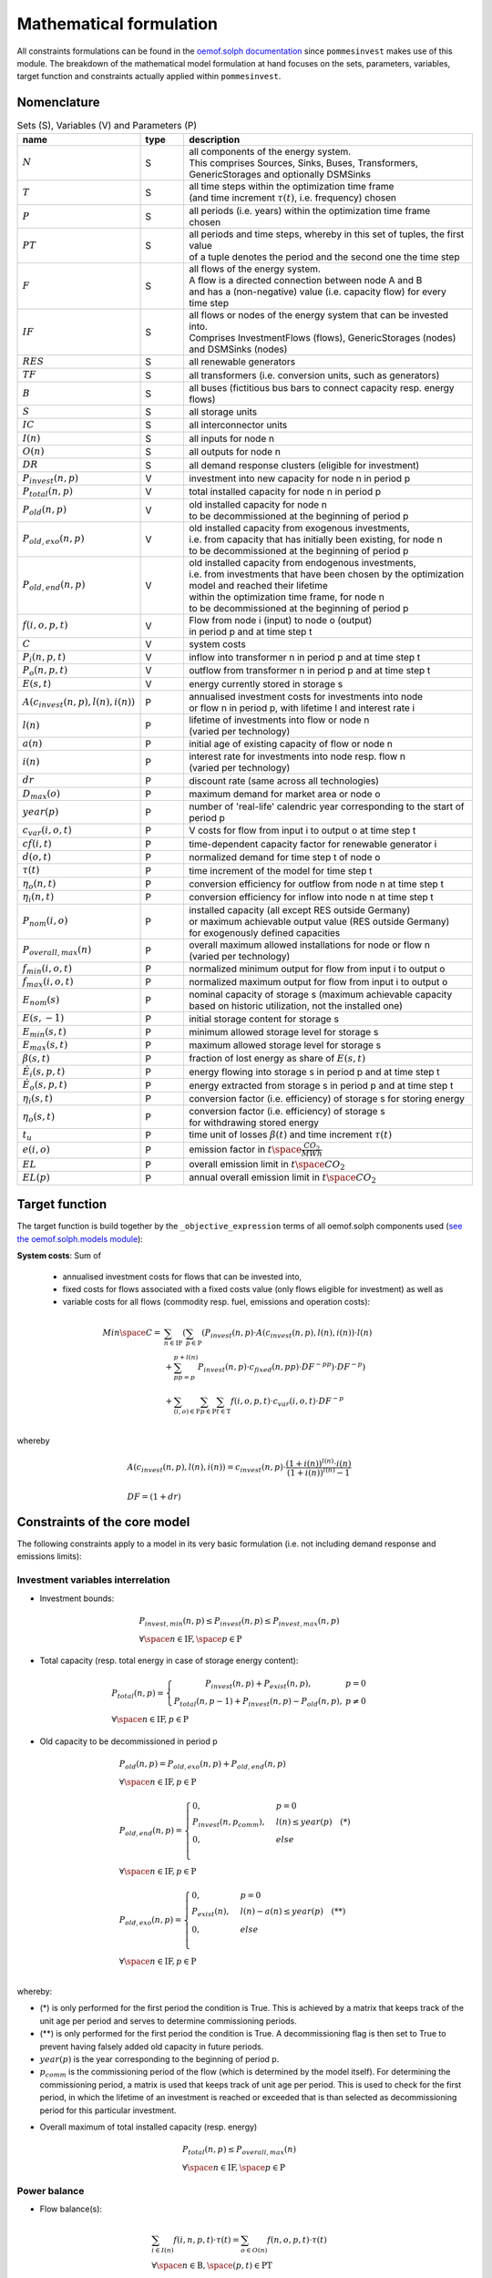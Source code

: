 
.. _formulas:

Mathematical formulation
------------------------

All constraints formulations can be found in the
`oemof.solph documentation <https://oemof-solph.readthedocs.io/en/latest/reference/oemof.solph.html>`_ since ``pommesinvest`` makes use of this module.
The breakdown of the mathematical model formulation at hand focuses on the sets, parameters, variables, target function and
constraints actually applied within ``pommesinvest``.

Nomenclature
++++++++++++

.. csv-table:: Sets (S), Variables (V) and Parameters (P)
    :header: **name**, **type**, **description**
    :widths: 20, 10, 70

    ":math:`N`", "S", "| all components of the energy system.
    | This comprises Sources, Sinks, Buses, Transformers,
    | GenericStorages and optionally DSMSinks"
    ":math:`T`", "S", "| all time steps within the optimization time frame
    | (and time increment :math:`\tau(t)`, i.e. frequency) chosen"
    ":math:`P`", "S", "| all periods (i.e. years) within the optimization time frame
    | chosen"
    ":math:`PT`", "S", "| all periods and time steps, whereby in this set of tuples, the first value
    | of a tuple denotes the period and the second one the time step"
    ":math:`F`", "S", "| all flows of the energy system.
    | A flow is a directed connection between node A and B
    | and has a (non-negative) value (i.e. capacity flow) for every time step"
    ":math:`IF`", "S", "| all flows or nodes of the energy system that can be invested into.
    | Comprises InvestmentFlows (flows), GenericStorages (nodes) and DSMSinks (nodes)"
    ":math:`RES`", "S", "all renewable generators"
    ":math:`TF`", "S", "all transformers (i.e. conversion units, such as generators)"
    ":math:`B`", "S", "all buses (fictitious bus bars to connect capacity resp. energy flows)"
    ":math:`S`", "S", "all storage units"
    ":math:`IC`", "S", "all interconnector units"
    ":math:`I(n)`", "S", "all inputs for node n"
    ":math:`O(n)`", "S", "all outputs for node n"
    ":math:`DR`", "S", "all demand response clusters (eligible for investment)"
    ":math:`P_{invest}(n, p)`", "V", "investment into new capacity for node n in period p"
    ":math:`P_{total}(n, p)`", "V", "total installed capacity for node n in period p"
    ":math:`P_{old}(n, p)`", "V", "| old installed capacity for node n
    | to be decommissioned at the beginning of period p"
    ":math:`P_{old,exo}(n, p)`", "V", "| old installed capacity from exogenous investments,
    | i.e. from capacity that has initially been existing, for node n
    | to be decommissioned at the beginning of period p"
    ":math:`P_{old,end}(n, p)`", "V", "| old installed capacity from endogenous investments,
    | i.e. from investments that have been chosen by the optimization model and reached their lifetime
    | within the optimization time frame, for node n
    | to be decommissioned at the beginning of period p"
    ":math:`f(i,o,p,t)`", "V", "| Flow from node i (input) to node o (output)
    | in period p and at time step t"
    ":math:`C`", "V", "system costs"
    ":math:`P_{i}(n, p, t)`", "V", "inflow into transformer n in period p and at time step t"
    ":math:`P_{o}(n, p, t)`", "V", "outflow from transformer n in period p and at time step t"
    ":math:`E(s, t)`", "V", "energy currently stored in storage s"
    ":math:`A(c_{invest}(n, p), l(n), i(n))`", "P", "| annualised investment costs for investments into node
    | or flow n in period p, with lifetime l and interest rate i"
    ":math:`l(n)`", "P", "| lifetime of investments into flow or node n
    | (varied per technology)"
    ":math:`a(n)`", "P", "initial age of existing capacity of flow or node n"
    ":math:`i(n)`", "P", "| interest rate for investments into node resp. flow n
    | (varied per technology)"
    ":math:`dr`", "P", "discount rate (same across all technologies)"
    ":math:`D_{max}(o)`", "P", "maximum demand for market area or node o"
    ":math:`year(p)`", "P", "number of 'real-life' calendric year corresponding to the start of period p"
    ":math:`c_{var}(i, o, t)`", "P", "V costs for flow from input i to output o at time step t"
    ":math:`cf(i, t)`", "P", "| time-dependent capacity factor for renewable generator i"
    ":math:`d(o, t)`", "P", "normalized demand for time step t of node o"
    ":math:`\tau(t)`", "P", "time increment of the model for time step t"
    ":math:`\eta_{o}(n, t)`", "P", "conversion efficiency for outflow from node n at time step t"
    ":math:`\eta_{i}(n, t)`", "P", "conversion efficiency for inflow into node n at time step t"
    ":math:`P_{nom}(i, o)`", "P", "| installed capacity (all except RES outside Germany)
    | or maximum achievable output value (RES outside Germany)
    | for exogenously defined capacities"
    ":math:`P_{overall,max}(n)`", "P", "| overall maximum allowed installations for node or flow n
    | (varied per technology)"
    ":math:`f_{min}(i, o, t)`", "P", "normalized minimum output for flow from input i to output o"
    ":math:`f_{max}(i, o, t)`", "P", "normalized maximum output for flow from input i to output o"
    ":math:`E_{nom}(s)`", "P", "| nominal capacity of storage s (maximum achievable capacity
    | based on historic utilization, not the installed one)"
    ":math:`E(s,-1)`", "P", "initial storage content for storage s"
    ":math:`E_{min}(s, t)`", "P", "minimum allowed storage level for storage s"
    ":math:`E_{max}(s, t)`", "P", "maximum allowed storage level for storage s"
    ":math:`\beta(s, t)`", "P", "fraction of lost energy as share of :math:`E(s, t)`"
    ":math:`\dot{E}_i(s, p, t)`", "P", "energy flowing into storage s in period p and at time step t"
    ":math:`\dot{E}_o(s, p, t)`", "P", "energy extracted from storage s in period p and at time step t"
    ":math:`\eta_i(s, t)`", "P", "conversion factor (i.e. efficiency) of storage s for storing energy"
    ":math:`\eta_o(s, t)`", "P", "| conversion factor (i.e. efficiency) of storage s
    | for withdrawing stored energy"
    ":math:`t_u`", "P", "time unit of losses :math:`\beta(t)` and time increment :math:`\tau(t)`"
    ":math:`e(i, o)`", "P", "emission factor in :math:`t \space \frac {CO_2}{MWh}`"
    ":math:`EL`", "P", "overall emission limit in :math:`t \space CO_2`"
    ":math:`EL(p)`", "P", "annual overall emission limit in :math:`t \space CO_2`"


Target function
+++++++++++++++
The target function is build together by the ``_objective_expression`` terms of all
oemof.solph components used (`see the oemof.solph.models module <https://github.com/oemof/oemof-solph/blob/dev/src/oemof/solph/models.py>`_):


**System costs**: Sum of

    * annualised investment costs for flows that can be invested into,
    * fixed costs for flows associated with a fixed costs value (only flows eligible for investment) as well as
    * variable costs for all flows (commodity resp. fuel, emissions and operation costs):

.. math::

    Min \space C = & \sum_{n \in \mathrm{IF}} (\sum_{p \in \mathrm{P}} (P_{invest}(n, p) \cdot A(c_{invest}(n, p), l(n), i(n)) \cdot l(n) \\
    & + \sum_{pp=p}^{p+l(n)} P_{invest}(n, p) \cdot c_{fixed}(n, pp) \cdot DF^{-pp}) \cdot DF^{-p}) \\
    & + \sum_{(i,o) \in \mathrm{F}} \sum_{p \in \mathrm {P}} \sum_{t \in \mathrm {T}} f(i, o, p, t) \cdot c_{var}(i, o, t) \cdot DF^{-p} \\

whereby

.. math::

    & A(c_{invest}(n, p), l(n), i(n)) = c_{invest}(n, p) \cdot
    \frac {(1+i(n))^{l(n)} \cdot i(n)} {(1+i(n))^{l(n)} - 1} \\
    & \\
    & DF=(1+dr)

Constraints of the core model
+++++++++++++++++++++++++++++

The following constraints apply to a model in its very basic formulation (i.e.
not including demand response and emissions limits):

Investment variables interrelation
==================================

* Investment bounds:

.. math::
    & P_{invest, min}(n, p) \leq P_{invest}(n, p) \leq P_{invest,max}(n, p) \\
    & \forall \space n \in \mathrm{IF}, \space p \in \mathrm{P}


* Total capacity (resp. total energy in case of storage energy content):

.. math::
    &
        P_{total}(n, p) = \left\{\begin{array}{11} P_{invest}(n, p) + P_{exist}(n, p), & p=0 \\
        P_{total}(n, p-1) + P_{invest}(n, p) - P_{old}(n, p), & p\not=0\end{array}\right. \\
    & \forall \space n \in \mathrm{IF}, p \in \mathrm{P}

* Old capacity to be decommissioned in period p

.. math::
    &
    P_{old}(n, p) = P_{old,exo}(n, p) + P_{old,end}(n, p) \\
    & \forall \space n \in \mathrm{IF}, p \in \mathrm{P} \\
    &\\
    &
    P_{old,end}(n, p) =
        \begin{cases} 0, & p=0 \\
        P_{invest}(n, p_{comm}), & l(n) \leq year(p) \quad (*) \\
        0, & else \\
        \end{cases} \\
    & \forall \space n \in \mathrm{IF}, p \in \mathrm{P} \\
    &\\
    &
    P_{old,exo}(n, p) =
        \begin{cases} 0, & p=0 \\
        P_{exist}(n), & l(n) - a(n) \leq year(p) \quad (**) \\
        0, & else \\
        \end{cases} \\
    & \forall \space n \in \mathrm{IF}, p \in \mathrm{P} \\

whereby:

* (*) is only performed for the first period the condition
  is True. This is achieved by a matrix that keeps track of the unit
  age per period and serves to determine commissioning periods.
* (**) is only performed for the first period the condition
  is True. A decommissioning flag is then set to True
  to prevent having falsely added old capacity in future periods.
* :math:`year(p)` is the year corresponding to the beginning of period p.
* :math:`p_{comm}` is the commissioning period of the flow
  (which is determined by the model itself). For determining the commissioning
  period, a matrix is used that keeps track of unit age per period. This is used
  to check for the first period, in which the lifetime of an investment is reached
  or exceeded that is than selected as decommissioning period for this particular
  investment.

\

* Overall maximum of total installed capacity (resp. energy)

.. math::
    &
    P_{total}(n, p) \leq P_{overall,max}(n) \\
    & \forall \space n \in \mathrm{IF}, \space p \in \mathrm{P}

Power balance
=============

* Flow balance(s):

.. math::

    & \sum_{i \in I(n)} f(i, n, p, t) \cdot \tau(t)
    = \sum_{o \in O(n)} f(n, o, p, t) \cdot \tau(t) \\
    & \forall \space n \in \mathrm{B}, \space (p, t) \in \mathrm{PT}

with :math:`\tau(t)` equalling to the time increment (defaults to 1 hour)

.. note::

    This is equal to an overall energy balance requirement, but built up
    decentrally from a balancing requirement of every bus, thus allowing for
    a flexible expansion of the system size.

Power Transmission
==================

There are two kinds of power transmission options between market areas:
AC transmission with a time-dependent maximum capacity and DC transmission with a fixed maximum capacity.

* Maximum exchange between market areas:

.. math::

    & f(i, o, p, t) \leq f_{max}(i, o, t) \cdot P_{nom}(i, o) \\
    & \space \forall \space (i, o) \in \mathrm{IC}, \space (p, t) \in \mathrm{PT}

whereby :math:`f(i, o, p, t)` denotes the flow via an interconnector that connects
the exporting market area on the input side :math:`i` with the importing market area on the output
side :math:`o`.

Demand
======

The baseline inflexible demand is given as a fixed time series per market area. In case of the presence of demand response,
this time series is decreased accordingly for Germany by the baseline demand for demand response applications.

* Fixed demand:

.. math::

    & f(i, o, p, t) = d(o, t) \cdot D_{max}(o) \\
    & \forall \space o \in \mathrm{D}, \space i \in I(o), \space (p, t) \in \mathrm{PT}

Renewable Generators
====================

The installed capacity as well as the output of renewable energies is fixed. The
model may decide on curtailing excessive amounts by activating
a sink to collect the excess generation, though.

* Renewables output:

.. math::

    & f(i, o, p, t) = cf(i, t) \cdot P_{nom}(i) \\
    & \forall \space i \in \mathrm{RES}, \space o \in O(i), \space (p, t) \in \mathrm{PT}

The capacity factor :math:`cf(i, t)` is scaled accordingly to account for
renewable capacity expansion.

Backup Generators
=================

* Energy transformation:

.. math::
    & P_{i}(n, p, t) \cdot \eta_{o}(n, t) =
    P_{o}(n, p, t) \cdot \eta_{i}(n, t), \\
    & \forall \space n \in \mathrm{TF},
    \space i \in \mathrm{I(n)}, \space o \in \mathrm{O(n)}, \space (p, t) \in \mathrm{PT}

with

* :math:`P_{i}(n, p, t)` as the inflow into the transformer node n,
* :math:`P_{o}(n, p, t)` as the transformer outflow,
* :math:`\eta_{o}(n, t)` the conversion efficiency for outputs and
* :math:`\eta_{i}(n, t)` the conversion factors for inflows. We only use the conversion factor for outflows to account
  for losses from the conversion (within the power plant).
* :math:`\mathrm{TF}` is the set of transformers, i.e. any kind of energy conversion
  unit. We use this for conventional or carbon-neutral controllable backup generators
  as well as interconnection lines (see above), where we apply negligible losses.

\

* Minimum and maximum load requirements

.. math::

    & f(i, o, p, t) \geq f_{min}(i, o, t) \cdot P_{nom}(i, o) \\
    & \forall \space (i, o) \in \mathrm{F} \setminus \mathrm{IF},
    \space (p, t) \in \mathrm{PT} \\
    & \\
    & f(i, o, t) \leq f_{max}(i, o, t) \cdot P_{nom}(i, o) \\
    & \forall \space (i, o) \in \mathrm{F} \setminus \mathrm{IF},
    \space (p, t) \in \mathrm{PT}

with :math:`P_{nom}(i, o)` equalling to the installed resp. maximum capacity,
:math:`f_{min}(i, o, t)` as the normalized minimum flow value
and :math:`f_{max}(i, o, t)` as the normalized maximum flow value.

.. note::

    Both, the maximum and the minimum output may vary over time.
    This is e.g. used for modelling combined heat and power (CHP) plants
    and industrial power plants (IPP), where a minimum load pattern
    applies, or for exogenous installations or decommissionings, where
    the maximum is increased or decreased on an annual basis.

For investment flows, :math:`P_{nom}(i, o)` is replaced by the total capacity,
which leads to:

.. math::

    & f(i, o, p, t) \geq f_{min}(i, o, t) \cdot P_{total}(i, o, p) \\
    & \forall \space (i, o) \in \mathrm{IF},
    \space(p, t) \in \mathrm{PT} \\
    & \\
    & f(i, o, p, t) \leq f_{max}(i, o, t) \cdot P_{total}(i, o, p) \\
    & \forall \space (i, o) \in \mathrm{IF},
    \space (p, t) \in \mathrm{PT}

Storages
========

* Storage roundtrip (existing units):

.. math::

    & E(s, |\mathrm{T}|) = E(s, -1) \\
    & \forall \space s \in \mathrm{S}

with the last storage level :math:`E(s, |\mathrm{T}|)` equalling the
initial storage content :math:`E(s, -1)`.

.. note::

    The storage roundtrip condition is only applied to existing storage units.
    Storages that are invested into by the model, initially have a storage content of
    0. Since it would be costly for the model, not to withdraw all energy from the storage
    until the last time point of the optimization, no additional roundtrip balancing
    constraint is introduced.

* Storage balance:

.. math::

    E(s, t + 1) = & E(s, t) \cdot (1 - \beta(s, t)) ^{\frac {\tau(t)}{(t_u)}} \\
    & - \frac{\dot{E}_o(s, p, t)}{\eta_o(s, t)} \cdot \tau(t)
    + \dot{E}_i(s, p, t) \cdot \eta_i(s, t) \cdot \tau(t) \\
    & \forall \space s \in \mathrm{S}, \space (p, t) \in \mathrm{PT}

with :math:`E_{nom}(s)` as the nominal storage capacity,
:math:`\beta(t)` as the relative loss of stored energy and
:math:`t_u` the time unit to create dimensionless factors resp. exponents.

    * Storage level limits:

    .. math::

        & E_{min}(s, t) \leq E(s, t) \leq E_{max}(s, t) \\
        & \forall \space s \in \mathrm{S}, \space t \in \mathrm{T}

with :math:`E_{min}(s, t)` as the minimum and :math:`E_{max}(s, t)`
as the maximum allowed storage content for time step t. For reservoir storages,
these are derived from the historically observed filling rates.

Constraints for core model extensions
+++++++++++++++++++++++++++++++++++++

The following constraints can be optionally included in the model
formulation if the respective control parameter in the configuration file
are set accordingly, see :ref:`config`.

Emissions limit
===============

``pommesinvest`` allows to select between two optional investment limits:

* an overall emissions budget limit for the entire optimization timeframe that
  the model is free to distribute over time and
* an annual emissions limit that is defined on a periodical, i.e. annual basis.
  The latter is used as a default.

\

* Overall emissions budget:

.. math::

    & \sum_{(i,o)} \sum_t f(i, o, p, t) \cdot \tau(t) \cdot e(i, o) \leq EL \\
    & \space (i, o) \in \mathrm{F}

with :math:`e(i, o)` as the specific emission factor and :math:`EL` as the
overall emission budget (cap) for the overall optimization time frame.

* Annual emissions limit:

.. math::

    & \sum_{(i,o)} \sum_t f(i, o, p, t) \cdot \tau(t) \cdot e(i, o) \leq EL(p) \\
    & \space (i, o) \in \mathrm{F}, \space \forall p \in \mathrm{P}

with :math:`EL(p)` as the emission budget (cap) for period :math:`p`.

Demand Response
===============

Since demand response is one of the key interest points of *POMMES*, there
are three different implementations which can be chosen from:

    * *DIW*: Based on a paper by Zerrahn and Schill (2015), pp. 842-843,
    * *DLR*: Based on the PhD thesis of Gils (2015) or
    * *oemof*: Created by Julian Endres. A fairly simple DSM representation
      which demands the energy balance to be levelled out in fixed cycles.

    An evaluation of different modeling approaches has been carried out and
    presented at the INREC 2020 (Kochems 2020). Some of the results are as follows:

    * *DLR*: An extensive modeling approach for demand response which neither
      leads to an over- nor underestimization of potentials and balances
      modeling detail and computation intensity.
    * *DIW*: A solid implementation with the tendency of slight overestimization
      of potentials since a shift time :math:`t_{shift}` is not included. It may get
      computationally expensive due to a high time-interlinkage in constraint
      formulations.
    * *oemof*: A very computationally efficient approach which only requires the
      energy balance to be levelled out in certain intervals. If demand
      response is not at the center of the research and/or parameter
      availability is limited, this approach should be chosen.
      Note that approach `oemof` does allow for load shedding,
      but does not impose a limit on maximum amount of shedded energy.

One of the approaches has to be selected by the user upfront. It does not
make sense to mix different approaches, though this would be technically feasible.

.. note::

    Since the contraints around the definition of the relationship between the
    investment-related parameters :math:`P_{total}(n, p)`, :math:`P_{invest}(n, p)`
    and :math:`P_{old}(n, p)` with :math:`n` denoting the node (e.g. the demand response cluster)
    and :math:`p` denoting the respective period are basically identical to those for other
    investments (InvestmentFlows, GenericStorages), these are not explicitly stated
    here, but of course are incorporated in the model. Instead, only the differences
    is focussed upon in the following section.

For the sake of readability, the variables and parameters used for demand
response modeling are listed separately in the following table:

.. table:: Sets (S), Variables (V) and Parameters (P)
    :widths: 20, 10, 60, 10

    ================================= ==== ==================================================================== ==============
    symbol                            type explanation                                                          approach
    ================================= ==== ==================================================================== ==============
    :math:`DSM_{t}^{up}`              V    DSM up shift (capacity shifted upwards)                              oemof, DIW
    :math:`DSM_{h, t}^{up}`           V    DSM up shift (additional load) in hour t with delay time h           DLR
    :math:`DSM_{t}^{do, shift}`       V    DSM down shift (capacity shifted downwards)                          oemof
    :math:`DSM_{t, tt}^{do, shift}`   V    | DSM down shift (less load) in hour tt                              DIW
                                           | to compensate for upwards shifts in hour t
    :math:`DSM_{h, t}^{do, shift}`    V    DSM down shift (less load) in hour t with delay time h               DLR
    :math:`DSM_{h, t}^{balanceUp}`    V    | DSM down shift (less load) in hour t with delay time h             DLR
                                           | to balance previous upshift
    :math:`DSM_{h, t}^{balanceDo}`    V    | DSM up shift (additional load) in hour t with delay time h         DLR
                                           | to balance previous downshift
    :math:`DSM_{t}^{do, shed}`        V    DSM shedded (capacity shedded, i.e. not compensated for)             all
    :math:`\dot{E}_{t}`               V    Energy flowing in from (electrical) inflow bus                       all
    :math:`demand_{t}`                P    (Electrical) demand series (normalized)                              all
    :math:`demand_{max}`              P    Maximum demand value                                                 all
    :math:`h`                         P    | Maximum delay time for load shift (integer value                   DLR
                                           | from set of feasible delay times per DSM portfolio;
                                           | time until the energy balance has to be levelled out again;
                                           | roundtrip time of one load shifting cycle, i.e. time window
                                           | for upshift and compensating downshift)
    :math:`H_{DR}`                    S    | Set of feasible delay times for load shift                         DLR
                                           | of a certain DSM portfolio
    :math:`t_{shift}`                 P    | Maximum time for a shift in one direction,                         DLR
                                           | i. e. maximum time for an upshift *or* a downshift
                                           | in a load shifting cycle
    :math:`L`                         P    | Maximum delay time for load shift                                  DIW
                                           | (time until the energy balance has to be levelled out again;
                                           | roundtrip time of one load shifting cycle, i.e. time window
                                           | for upshift and compensating downshift)
    :math:`t_{she}`                   P    Maximum time for one load shedding process                           DLR, DIW
    :math:`E_{t}^{do}`                P    | Capacity  allowed for a load adjustment downwards                  all
                                           | (normalized; shifting + shedding)
    :math:`E_{t}^{up}`                P    Capacity allowed for a shift upwards (normalized)                    all
    :math:`E_{do, max}`               P    | Maximum capacity allowed for a load adjustment downwards           all
                                           | (shifting + shedding)
    :math:`E_{up, max}`               P    Maximum capacity allowed for a shift upwards                         all
    :math:`\tau`                      P    | interval (time within which the                                    oemof
                                           | energy balance must be levelled out)
    :math:`\eta`                      P    Efficiency for load shifting processes                               all
    :math:`\mathrm{T}`                P    Time steps of the model                                              all
    :math:`e_{shift}`                 P    | Boolean parameter indicating if unit can be used                   all
                                           | for load shifting
    :math:`e_{shed}`                  P    | Boolean parameter indicating if unit can be used                   all
                                           | for load shedding
    :math:`cost_{t}^{dsm, up}`        P    Variable costs for an upwards shift                                  all
    :math:`cost_{t}^{dsm, do, shift}` P    Variable costs for a downwards shift (load shifting)                 all
    :math:`cost_{t}^{dsm, do, shed}`  P    Variable costs for shedding load                                     all
    :math:`\Delta t`                  P    The time increment of the model                                      DLR, DIW
    :math:`\omega_{t}`                P    Objective weighting of the model for time step t                     all
    :math:`R_{shi}`                   P    | Minimum time between the end of one load shifting process          DIW
                                           | and the start of another
    :math:`R_{she}`                   P    | Minimum time between the end of one load shedding process          DIW
                                           | and the start of another
    :math:`n_{yearLimitShift}`        P    | Maximum allowed number of load shifts (at full capacity)           DLR
                                           | in the optimization timeframe
    :math:`n_{yearLimitShed}`         P    | Maximum allowed number of load sheds (at full capacity)            DLR
                                           | in the optimization timeframe
    :math:`t_{dayLimit}`              P    | Maximum duration of load shifts at full capacity per day           DLR
                                           | resp. in the last hours before the current"
    ================================= ==== ==================================================================== ==============


In the following, the constraint formulations and objective terms
are given separately for each approach:

.. note::

    * The constraints and objective terms hold for all demand response units which are
      aggregated to demand response clusters (with homogeneous costs and delay resp. shifting times).
    * For the sake of readability, the technology index is not displayed except for the target function term
      which sums across the different demand response clusters.
    * Furthermore, for some constraints there may be index violations which are taken care of by
      limiting to the feasible time indices :math:`{0, 1, .., |T|}`. This is also not displayed for the sake of readability.
    * For the complete implementation and details, please refer to `the sink_dsm module of oemof.solph <https://github.com/oemof/oemof-solph/blob/master/src/oemof/solph/experimental/_sink_dsm.py>`_.

**approach `oemof`**:

* Constraints:

.. math::
    &
    (1) \quad DSM_{t}^{up} = 0 \\
    & \quad \quad \quad \quad \forall t \in \mathrm{T}
    \quad \textrm{if} \quad e_{shift} = \textrm{False} \\
    & \\
    &
    (2) \quad DSM_{t}^{do, shed} = 0 \\
    & \quad \quad \quad \quad \forall t \in \mathrm{T}
    \quad \textrm{if} \quad e_{shed} = \textrm{False} \\
    & \\
    &
    (3) \quad \dot{E}_{t} = demand_{t} \cdot demand_{max}(p)
    + DSM_{t}^{up}
    - DSM_{t}^{do, shift} - DSM_{t}^{do, shed} \\
    & \quad \quad \quad \quad \forall (p, t) \in \mathrm{PT} \\
    & \\
    &
    (4) \quad  DSM_{t}^{up} \leq E_{t}^{up} \cdot P_{total}(p) \\
    & \quad \quad \quad \quad \forall (p, t) \in \mathrm{PT} \\
    & \\
    &
    (5) \quad DSM_{t}^{do, shift} +  DSM_{t}^{do, shed} \leq
    E_{t}^{do} \cdot P_{total}(p) \\
    & \quad \quad \quad \quad \forall (p, t) \in \mathrm{PT} \\
    & \\
    &
    (6) \quad  \sum_{t=t_s}^{t_s+\tau} DSM_{t}^{up} \cdot \eta =
    \sum_{t=t_s}^{t_s+\tau} DSM_{t}^{do, shift} \\
    & \quad \quad \quad \quad \forall t_s \in
    \{k \in \mathrm{T} \mid k \mod \tau = 0\} \\

* Objective function term (added to objective function above):

.. math::

    \sum_{n \in \mathrm{DR}} & (\sum_{p \in \mathrm{P}} P_{invest}(n, p) \cdot A(c_{invest}(n, p), l(n), i(n)) \cdot l(n) \cdot DF^{-p} \\
    &
    + \sum_{pp=year(p)}^{year(p)+l(n)} P_{invest}(n, p) \cdot c_{fixed}(n, pp) \cdot DF^{-pp} \cdot DF^{-p} \\
    &
    + \sum_{p \in \mathrm{P}} \sum_{t \in \mathrm{T}} (DSM_{n, t}^{up} \cdot cost_{n, t}^{dsm, up} + DSM_{n, t}^{do, shift} \cdot cost_{n, t}^{dsm, do, shift} \\
    &
    + DSM_{n, t}^{do, shed} \cdot cost_{n, t}^{dsm, do, shed}) \cdot \omega_{t} \cdot DF^{-p}) \\

**approach `DIW`**:

* Constraints:

.. math::
    &
    (1) \quad DSM_{t}^{up} = 0 \\
    & \quad \quad \quad \quad \forall t \in \mathrm{T}
    \quad \textrm{if} \quad e_{shift} = \textrm{False} \\
    & \\
    &
    (2) \quad DSM_{t}^{do, shed} = 0 \\
    & \quad \quad \quad \quad \forall t \in \mathrm{T}
    \quad \textrm{if} \quad e_{shed} = \textrm{False} \\
    & \\
    &
    (3) \quad \dot{E}_{t} = demand_{t} \cdot demand_{max}(p)
    + DSM_{t}^{up} -
    \sum_{tt=t-L}^{t+L} DSM_{tt,t}^{do, shift} - DSM_{t}^{do, shed} \\
    & \quad \quad \quad \quad \forall (p, t) \in \mathrm{PT} \\
    & \\
    &
    (4) \quad DSM_{t}^{up} \cdot \eta =
    \sum_{tt=t-L}^{t+L} DSM_{t,tt}^{do, shift} \\
    & \quad \quad \quad \quad \forall t \in \mathrm{T} \\
    & \\
    &
    (5) \quad DSM_{t}^{up} \leq E_{t}^{up} \cdot P_{total}(p) \\
    & \quad \quad \quad \quad \forall t \in \mathrm{T} \\
    & \\
    &
    (6) \quad \sum_{t=tt-L}^{tt+L} DSM_{t,tt}^{do, shift}
    + DSM_{tt}^{do, shed} \leq E_{tt}^{do} \cdot P_{total}(p) \\
    & \quad \quad \quad \quad \forall (p, t) \in \mathrm{PT} \\
    & \\
    &
    (7) \quad DSM_{tt}^{up} + \sum_{t=tt-L}^{tt+L} DSM_{t,tt}^{do, shift}
    + DSM_{tt}^{do, shed} \leq max \{ E_{tt}^{up}, E_{tt}^{do} \}
    \cdot P_{total}(p) \\
    & \quad \quad \quad \quad \forall (p, t) \in \mathrm{PT} \\
    & \\
    &
    (8) \quad \sum_{tt=t}^{t+R-1} DSM_{tt}^{up}
    \leq E_{t}^{up} \cdot P_{total}(p)
    \cdot L \cdot \Delta t \\
    & \quad \quad \quad \quad \forall (p, t)  \in \mathrm{PT} \\
    & \\
    &
    (9) \quad \sum_{tt=t}^{t+R-1} DSM_{tt}^{do, shed}
    \leq E_{t}^{do} \cdot P_{total}(p)
    \cdot t_{shed}
    \cdot \Delta t \\
    & \quad \quad \quad \quad \forall (p, t) \in \mathrm{PT} \\

* Objective function term (added to objective function above):

.. math::

    \sum_{n \in \mathrm{DR}} & (\sum_{p \in \mathrm{P}} P_{invest}(n, p) \cdot A(c_{invest}(n, p), l(n), i(n)) \cdot l(n) \cdot DF^{-p} \\
    &
    + \sum_{pp=year(p)}^{year(p)+l(n)} P_{invest}(n, p) \cdot c_{fixed}(n, pp) \cdot DF^{-pp} \cdot DF^{-p} \\
    &
    + \sum_{p \in \mathrm{P}} \sum_{t \in \mathrm{T}} (DSM_{n, t}^{up} \cdot cost_{n, t}^{dsm, up} + DSM_{n, t}^{do, shift} \cdot cost_{n, t}^{dsm, do, shift} \\
    &
    + DSM_{n, t}^{do, shed} \cdot cost_{n, t}^{dsm, do, shed}) \cdot \omega_{t} \cdot DF^{-p}) \\

**approach `DLR`**:

* Constraints:

.. math::
    &
    (1) \quad DSM_{h, t}^{up} = 0 \\
    & \quad \quad \quad \quad \forall h \in H_{DR}, t \in \mathrm{T}
    \quad \textrm{if} \quad e_{shift} = \textrm{False} \\
    &
    (2) \quad DSM_{t}^{do, shed} = 0 \\
    & \quad \quad \quad \quad \forall t \in \mathrm{T}
    \quad \textrm{if} \quad e_{shed} = \textrm{False} \\
    & \\
    &
    (3) \quad \dot{E}_{t} = demand_{t} \cdot demand_{max}(p) \\
    & + \displaystyle\sum_{h=1}^{H_{DR}} (DSM_{h, t}^{up}
    + DSM_{h, t}^{balanceDo} - DSM_{h, t}^{do, shift}
    - DSM_{h, t}^{balanceUp}) - DSM_{t}^{do, shed} \\
    & \quad \quad \quad \quad \forall (p, t) \in \mathrm{PT} \\
    & \\
    &
    (4) \quad DSM_{h, t}^{balanceDo} =
    \frac{DSM_{h, t - h}^{do, shift}}{\eta} \\
    & \quad \quad \quad \quad \forall h \in H_{DR}, \space t \in [h..T] \\
    & \\
    &
    (5) \quad DSM_{h, t}^{balanceUp} =
    DSM_{h, t-h}^{up} \cdot \eta \\
    & \quad \quad \quad \quad \forall h \in H_{DR}, \space t \in [h..T] \\
    & \\
    &
    (6) \quad DSM_{h, t}^{do, shift} = 0 \\
    & \quad \quad \quad \quad \forall h \in H_{DR}, \space t \in [T - h..T] \\
    & \\
    &
    (7) \quad DSM_{h, t}^{up} = 0 \\
    & \quad \quad \quad \quad \forall h \in H_{DR}, \space t \in [T - h..T] \\
    & \\
    &
    (8) \quad \displaystyle\sum_{h=1}^{H_{DR}} (DSM_{h, t}^{do, shift}
    + DSM_{h, t}^{balanceUp}) + DSM_{t}^{do, shed}
    \leq E_{t}^{do} \cdot P_{total}(p) \\
    & \quad \quad \quad \quad  \forall (p, t) \in \mathrm{PT} \\
    & \\
    &
    (9) \quad \displaystyle\sum_{h=1}^{H_{DR}} (DSM_{h, t}^{up}
    + DSM_{h, t}^{balanceDo})
    \leq E_{t}^{up} \cdot P_{total}(p) \\
    & \quad \quad \quad \quad  \forall (p, t) \in \mathrm{PT} \\
    & \\
    &
    (10) \quad \Delta t \cdot \displaystyle\sum_{h=1}^{H_{DR}}
    (DSM_{h, t}^{do, shift} - DSM_{h, t}^{balanceDo} \cdot \eta)
    = W_{t}^{levelDo} - W_{t-1}^{levelDo} \\
    & \quad \quad \quad \quad \forall t \in [1..T] \\
    & \\
    &
    (11) \quad \Delta t \cdot \displaystyle\sum_{h=1}^{H_{DR}}
    (DSM_{h, t}^{up} \cdot \eta - DSM_{h, t}^{balanceUp})
    = W_{t}^{levelUp} - W_{t-1}^{levelUp} \\
    & \quad \quad \quad \quad \forall t \in [1..T] \\
    & \\
    &
    (12) \quad W_{t}^{levelDo} \leq \overline{E}_{t}^{do}
    \cdot P_{total}(p) \cdot t_{shift} \\
    & \quad \quad \quad \quad \forall (p, t) \in \mathrm{PT} \\
    & \\
    &
    (13) \quad W_{t}^{levelUp} \leq \overline{E}_{t}^{up}
    \cdot P_{total}(p)  \cdot t_{shift} \\
    & \quad \quad \quad \quad \forall (p, t) \in \mathrm{PT} \\
    & \\
    &
    (14) \quad \displaystyle\sum_{t=0}^{T} DSM_{t}^{do, shed}
    \leq P_{total}(p) \cdot \overline{E}_{t}^{do}
    \cdot t_{shed}
    \cdot n^{yearLimitShed} \\
    & \\
    &
    (15) \quad \displaystyle\sum_{t=0}^{T} \sum_{h=1}^{H_{DR}}
    DSM_{h, t}^{do, shift}
    \leq P_{total}(p)
    \cdot \overline{E}_{t}^{do}
    \cdot t_{shift}
    \cdot n^{yearLimitShift} \\
    & \quad \quad \textrm{(optional constraint)} \\
    & \\
    &
    (16) \quad \displaystyle\sum_{t=0}^{T} \sum_{h=1}^{H_{DR}}
    DSM_{h, t}^{up}
    \leq P_{total}(p)
    \cdot \overline{E}_{t}^{up}
    \cdot t_{shift}
    \cdot n^{yearLimitShift} \\
    & \quad \quad \textrm{(optional constraint)} \\
    &
    (17) \quad \displaystyle\sum_{h=1}^{H_{DR}} DSM_{h, t}^{do, shift}
    \leq P_{total}(p)
    \cdot \overline{E}_{t}^{do}
    \cdot t_{shift} -
    \displaystyle\sum_{t'=1}^{t_{dayLimit}} \sum_{h=1}^{H_{DR}}
    DSM_{h, t - t'}^{do, shift} \\
    & \quad \quad \quad \quad \forall t \in [t-t_{dayLimit}..T] \\
    & \quad \quad \textrm{(optional constraint)} \\
    & \\
    &
    (18) \quad \displaystyle\sum_{h=1}^{H_{DR}} DSM_{h, t}^{up}
    \leq (invest + E_{exist})
    \cdot \overline{E}_{t}^{up}
    \cdot t_{shift} -
    \displaystyle\sum_{t'=1}^{t_{dayLimit}} \sum_{h=1}^{H_{DR}}
    DSM_{h, t - t'}^{up} \\
    & \quad \quad \quad \quad \forall t \in [t-t_{dayLimit}..T] \\
    & \quad \quad \textrm{(optional constraint)} \\
    & \\
    &
    (19) \quad \displaystyle\sum_{h=1}^{H_{DR}} (DSM_{h, t}^{up}
    + DSM_{h, t}^{balanceDo}
    + DSM_{h, t}^{do, shift} + DSM_{h, t}^{balanceUp}) \\
    & \quad \quad \quad + DSM_{t}^{shed} \leq \max \{E_{t}^{up}, E_{t}^{do} \} \cdot P_{total}(p) \\
    & \quad \quad \quad \quad \forall (p, t) \in \textrm{TIMEINDEX} \\
    & \quad \quad \textrm{(optional constraint)} \\
    &

* Objective function term (added to objective function above):

.. math::

    \sum_{n \in \mathrm{DR}} & (\sum_{p \in \mathrm{P}} P_{invest}(n, p) \cdot A(c_{invest}(n, p), l(n), i(n)) \cdot l(n) \cdot DF^{-p} \\
    &
    + \sum_{pp=year(p)}^{year(p)+l(n)} P_{invest}(n, p) \cdot c_{fixed}(n, pp) \cdot DF^{-pp} \cdot DF^{-p} \\
    &
    + \sum_{p \in \mathrm{P}} \sum_{t \in \mathrm{T}} \sum_{h \in H_{DR}} ((DSM_{n, h, t}^{up} + DSM_{n, h, t}^{balanceDo}) \cdot cost_{n, t}^{dsm, up} \\
    &
    + (DSM_{n, h, t}^{do, shift} + DSM_{n, h, t}^{balanceUp}) \cdot cost_{n, t}^{dsm, do, shift} \\
    &
    + DSM_{n, t}^{do, shed} \cdot cost_{n, t}^{dsm, do, shed}) \cdot \omega_{t} \cdot DF^{-p}) \\

Electric Vehicles
=================

The deployment of electric vehicles is exogenously defined. In ``pommesinvst``, three categories of electric vehicles are modelled:
uncontrolled charging (fixed demand time series), unidirectional controlled charging as well as bilateral controlled charging.

.. table:: Sets (S), Variables (V) and Parameters (P) additionally to the ones defined above :ref:`formulas`
    :widths: 20, 10, 70

    ================================= ==== =====================================================================
    symbol                            type explanation
    ================================= ==== =====================================================================
    :math:`EV_{UC}`                   S    all electric vehicles demand sinks eligible for uncontrolled charging
    :math:`EV_{CC,bi}`                S    all electric vehicles demand sinks eligible for bidirectional controlled charging
    :math:`EV_{CC,uni}`               S    all electric vehicles demand sinks eligible for unidirectional controlled charging
    :math:`S_{CC,bi}`                 S    fleet battery for bidirectional controlled charging
    :math:`S_{CC,uni}`                S    fleet battery for unidirectional controlled charging
    :math:`B_{CC,bi}`                 S    bus for bidirectional controlled charging
    :math:`avail_{CC}(o, t)`          P    charging availability for node o :math:`\in [0;1]`
    :math:`P_{in,max}(o)`             P    maximum inflow power for node o
    ================================= ==== =====================================================================

* Uncontrolled charging

.. math::

    & f(i, o, p, t) = d(o, t) \cdot D_{max}(o) \\
    & \forall \space o \in \mathrm{EV_{UC}}, \space i \in I(o), \space (p, t) \in \mathrm{PT}

* Unidirectional controlled charging

.. math::

    & (1) \quad E(s, |\mathrm{T}|) = E(s, -1) \\
    & \quad \quad \forall \space s \in \mathrm{S_{CC,uni}} \\
    & \\
    & (2) \quad E(s, t + 1) = E(s, t) \cdot (1 - \beta(s, t)) ^{\frac {\tau(t)}{(t_u)}} \\
    & \quad \quad - \frac{\dot{E}_o(s, p, t)}{\eta_o(s, t)} \cdot \tau(t)
    + \dot{E}_i(s, p, t) \cdot \eta_i(s, t) \cdot \tau(t) \\
    & \quad \quad \forall \space s \in \mathrm{S_{CC,uni}}, \space (p, t) \in \mathrm{PT} \\
    & \\
    & (3) \quad E_{min}(s, t) \leq E(s, t) \leq E_{max}(s, t) \\
    & \quad \quad \forall \space s \in \mathrm{S_{CC,uni}}, \space t \in \mathrm{T} \\
    & \\
    & (4) \quad f(i, o, p, t) \leq avail_{CC}(o, t) \cdot P_{in,max}(o) \\
    & \quad \quad \forall \space o \in \mathrm{S_{CC,uni}}, \space i \in I(o), \space (p, t) \in \mathrm{PT} \\
    & \\
    & (5) \quad f(i, o, p, t) = d(o, t) \cdot D_{max}(o) \\
    & \quad \quad \forall \space o \in \mathrm{EV_{CC,uni}}, \space i \in I(o), \space (p, t) \in \mathrm{PT}

.. note::

    * Time-dependent state of charge limits :math:`E_{min}(s, t)` and :math:`E_{max}(s, t)` are used to
      account for the driving demand to be fulfilled (Eq. (3)).
    * Charging power is limited by the connection rate :math:`avail_{CC}(o, t)` of vehicles (Eq. (4)).
    * The demand to be satisfied is fixed (Eq. (5)), but charging is flexible.

* Bidirectional controlled charging

.. math::

    & (1) \quad E(s, |\mathrm{T}|) = E(s, -1) \\
    & \quad \quad \forall \space s \in \mathrm{S_{CC,bi}} \\
    & \\
    & (2) \quad E(s, t + 1) = E(s, t) \cdot (1 - \beta(s, t)) ^{\frac {\tau(t)}{(t_u)}} \\
    & \quad \quad - \frac{\dot{E}_o(s, p, t)}{\eta_o(s, t)} \cdot \tau(t)
    + \dot{E}_i(s, p, t) \cdot \eta_i(s, t) \cdot \tau(t) \\
    & \quad \quad \forall \space s \in \mathrm{S_{CC,bi}}, \space (p, t) \in \mathrm{PT} \\
    & \\
    & (3) \quad E_{min}(s, t) \leq E(s, t) \leq E_{max}(s, t) \\
    & \quad \quad \forall \space s \in \mathrm{S_{CC,bi}}, \space t \in \mathrm{T} \\
    & \\
    & (4) \quad f(i, o, p, t) \leq avail_{cc}(o, t) \cdot P_{in,max}(o) \\
    & \quad \quad \forall \space o \in \mathrm{S_{CC,bi}}, \space i \in I(o), \space (p, t) \in \mathrm{PT} \\
    & \\
    & (5) \quad f(i, o, p, t) = d(o, t) \cdot D_{max}(o) \\
    & \quad \quad \forall \space o \in \mathrm{EV_{CC,bi}}, \space i \in I(o), \space (p, t) \in \mathrm{PT} \\
    & \\
    & (6) \quad f(i, o, p, t) \leq avail_{CC}(o, t) \cdot P_{in,max}(o) \\
    & \quad \quad \forall \space o \in \mathrm{B_{CC,bi}}, \space i \in I(o), \space (p, t) \in \mathrm{PT} \\

.. note::

    * Eq. (1)-(5) are the same as for uncontrolled charging.
    * Eq. (6) ensures that the power fed back into the grid is limited by the connection rate :math:`avail_{CC}(o, t)`.
      Note that through Eq. (3) also the allowed energy to be fed back is limited.

References
++++++++++
Gils, Hans Christian (2015): `Balancing of Intermittent Renewable Power Generation by Demand Response and Thermal Energy Storage`, Stuttgart,
`http://dx.doi.org/10.18419/opus-6888 <http://dx.doi.org/10.18419/opus-6888>`_, accessed 24.09.2021, pp. 67-70.

Kochems, Johannes (2020): Demand response potentials for Germany: potential clustering and comparison of modeling approaches, presentation at the 9th international Ruhr Energy Conference (INREC 2020), 10th September 2020,
`https://github.com/jokochems/DR_modeling_oemof/blob/master/Kochems_Demand_Response_INREC.pdf <https://github.com/jokochems/DR_modeling_oemof/blob/master/Kochems_Demand_Response_INREC.pdf>`_, accessed 24.09.2021.

Zerrahn, Alexander and Schill, Wolf-Peter (2015): On the representation of demand-side management in power system models,
in: Energy (84), pp. 840-845, `10.1016/j.energy.2015.03.037 <https://doi.org/10.1016/j.energy.2015.03.037>`_,